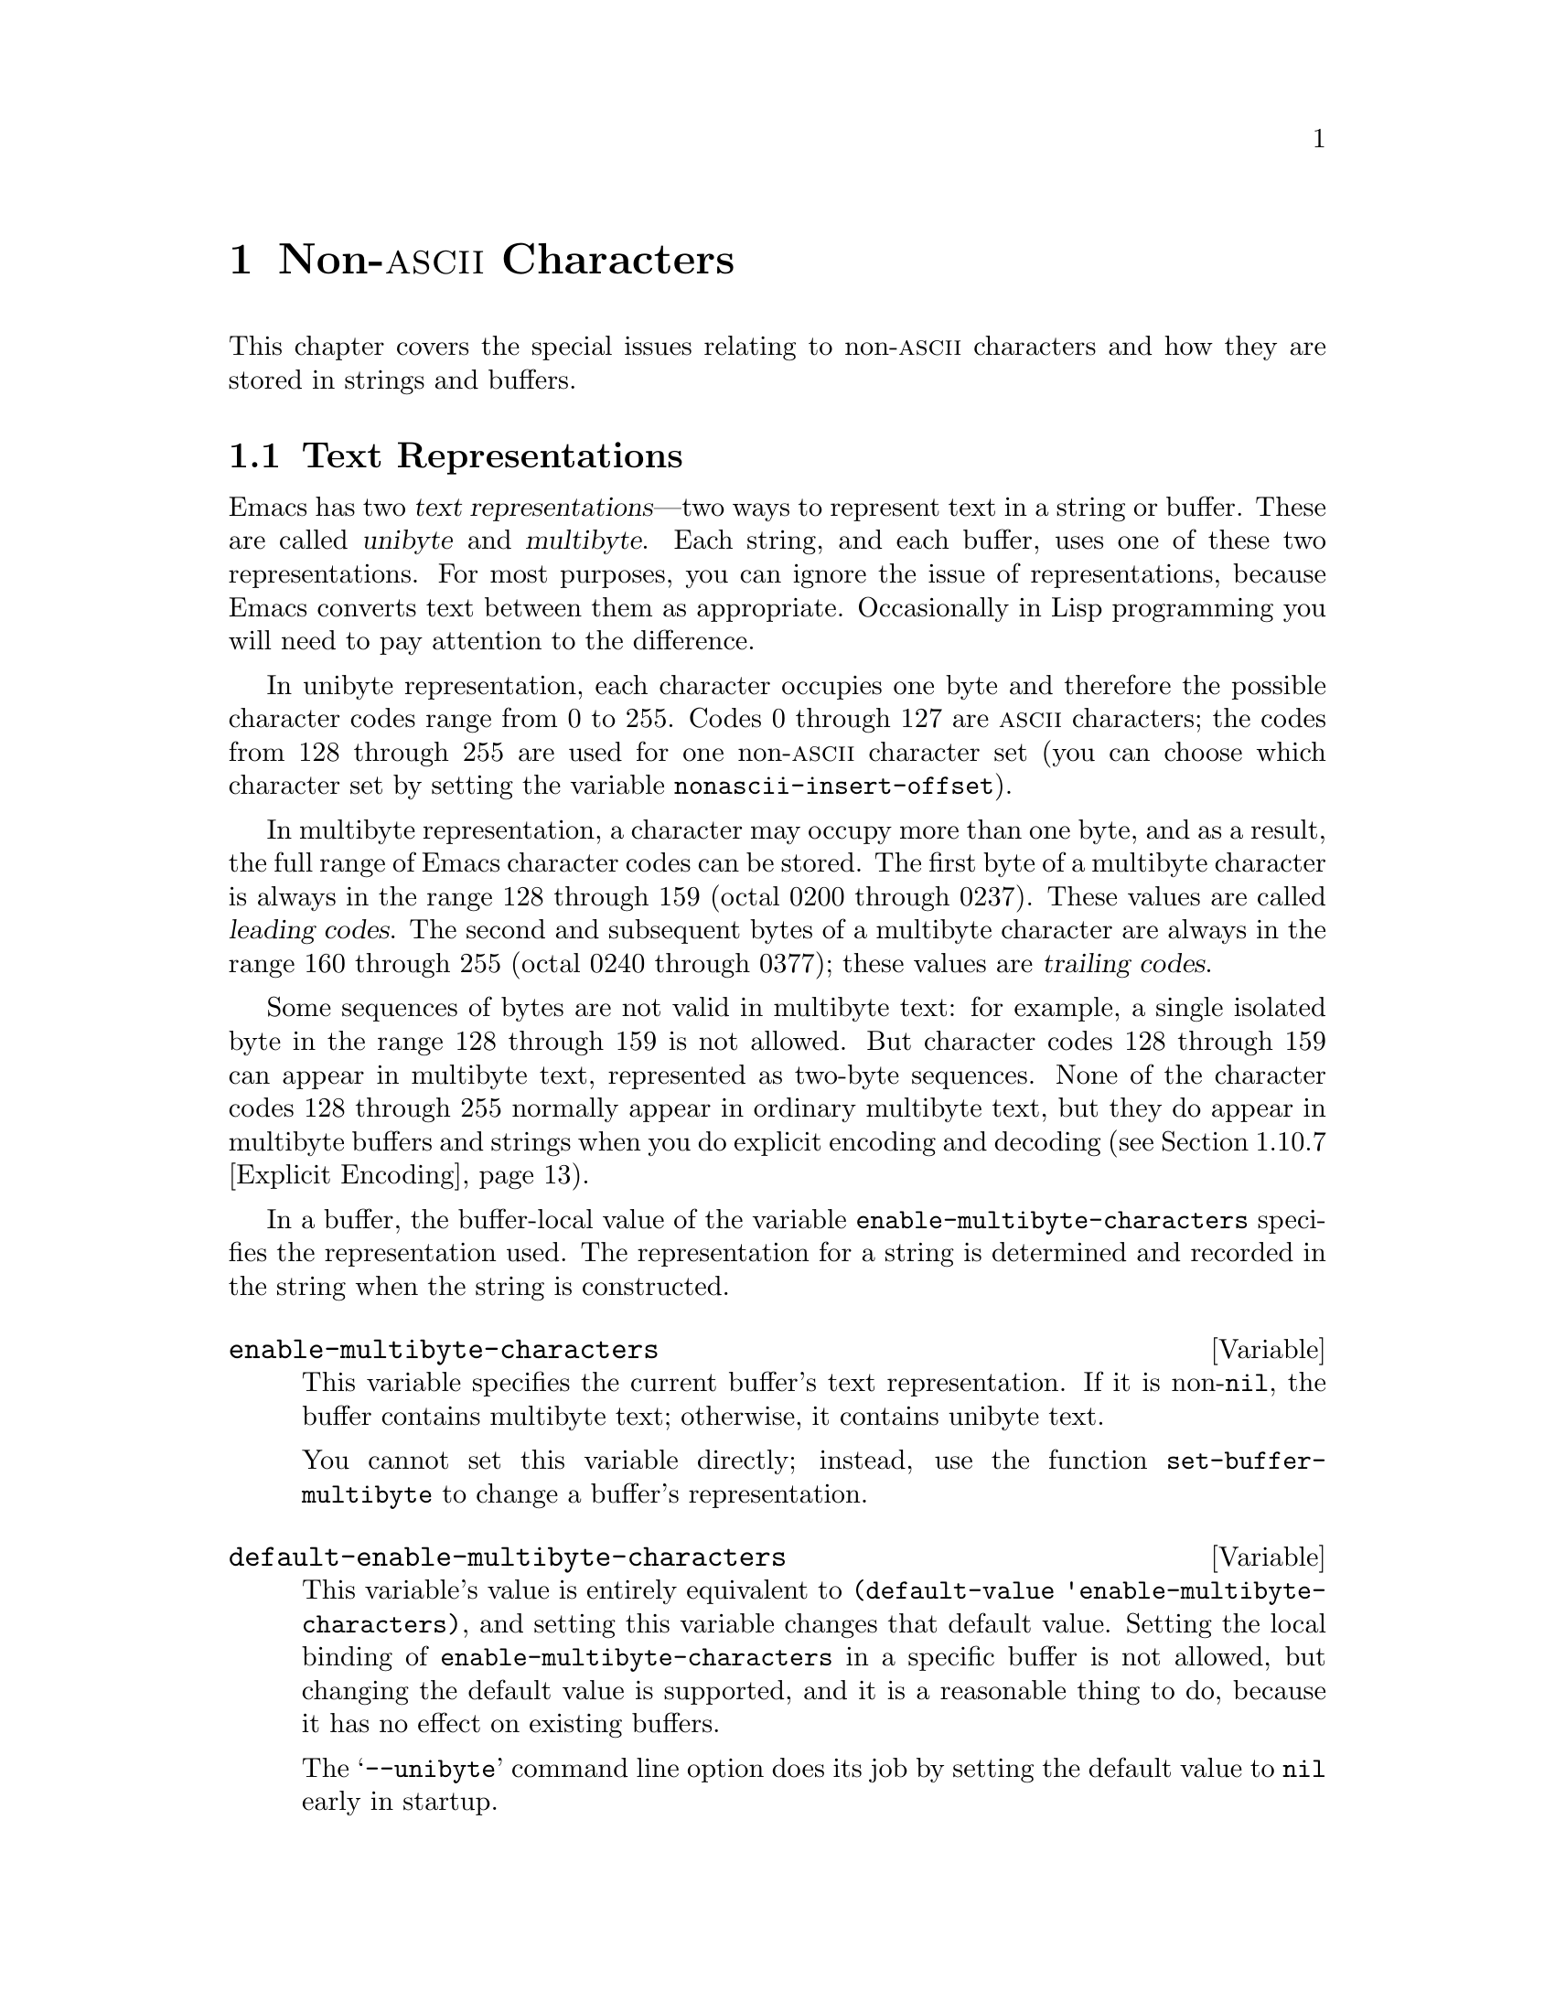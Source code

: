 @c -*-texinfo-*-
@c This is part of the GNU Emacs Lisp Reference Manual.
@c Copyright (C) 1998, 1999 Free Software Foundation, Inc. 
@c See the file elisp.texi for copying conditions.
@setfilename ../info/characters
@node Non-ASCII Characters, Searching and Matching, Text, Top
@chapter Non-@sc{ascii} Characters
@cindex multibyte characters
@cindex non-@sc{ascii} characters

  This chapter covers the special issues relating to non-@sc{ascii}
characters and how they are stored in strings and buffers.

@menu
* Text Representations::    Unibyte and multibyte representations
* Converting Representations::  Converting unibyte to multibyte and vice versa.
* Selecting a Representation::  Treating a byte sequence as unibyte or multi.
* Character Codes::         How unibyte and multibyte relate to
                                codes of individual characters.
* Character Sets::          The space of possible characters codes
                                is divided into various character sets.
* Chars and Bytes::         More information about multibyte encodings.
* Splitting Characters::    Converting a character to its byte sequence.
* Scanning Charsets::       Which character sets are used in a buffer?
* Translation of Characters::   Translation tables are used for conversion.
* Coding Systems::          Coding systems are conversions for saving files.
* Input Methods::           Input methods allow users to enter various
                                non-ASCII characters without speciak keyboards.
* Locales::                 Interacting with the POSIX locale.
@end menu

@node Text Representations
@section Text Representations
@cindex text representations

  Emacs has two @dfn{text representations}---two ways to represent text
in a string or buffer.  These are called @dfn{unibyte} and
@dfn{multibyte}.  Each string, and each buffer, uses one of these two
representations.  For most purposes, you can ignore the issue of
representations, because Emacs converts text between them as
appropriate.  Occasionally in Lisp programming you will need to pay
attention to the difference.

@cindex unibyte text
  In unibyte representation, each character occupies one byte and
therefore the possible character codes range from 0 to 255.  Codes 0
through 127 are @sc{ascii} characters; the codes from 128 through 255
are used for one non-@sc{ascii} character set (you can choose which
character set by setting the variable @code{nonascii-insert-offset}).

@cindex leading code
@cindex multibyte text
@cindex trailing codes
  In multibyte representation, a character may occupy more than one
byte, and as a result, the full range of Emacs character codes can be
stored.  The first byte of a multibyte character is always in the range
128 through 159 (octal 0200 through 0237).  These values are called
@dfn{leading codes}.  The second and subsequent bytes of a multibyte
character are always in the range 160 through 255 (octal 0240 through
0377); these values are @dfn{trailing codes}.

  Some sequences of bytes are not valid in multibyte text: for example,
a single isolated byte in the range 128 through 159 is not allowed.
But character codes 128 through 159 can appear in multibyte text,
represented as two-byte sequences.  None of the character codes 128
through 255 normally appear in ordinary multibyte text, but they do
appear in multibyte buffers and strings when you do explicit encoding
and decoding (@pxref{Explicit Encoding}).

  In a buffer, the buffer-local value of the variable
@code{enable-multibyte-characters} specifies the representation used.
The representation for a string is determined and recorded in the string
when the string is constructed.

@defvar enable-multibyte-characters
This variable specifies the current buffer's text representation.
If it is non-@code{nil}, the buffer contains multibyte text; otherwise,
it contains unibyte text.

You cannot set this variable directly; instead, use the function
@code{set-buffer-multibyte} to change a buffer's representation.
@end defvar

@defvar default-enable-multibyte-characters
This variable's value is entirely equivalent to @code{(default-value
'enable-multibyte-characters)}, and setting this variable changes that
default value.  Setting the local binding of
@code{enable-multibyte-characters} in a specific buffer is not allowed,
but changing the default value is supported, and it is a reasonable
thing to do, because it has no effect on existing buffers.

The @samp{--unibyte} command line option does its job by setting the
default value to @code{nil} early in startup.
@end defvar

@defun position-bytes position
@tindex position-bytes
Return the byte-position corresponding to buffer position @var{position}
in the current buffer.
@end defun

@defun byte-to-position byte-position
@tindex byte-to-position
Return the buffer position corresponding to byte-position
@var{byte-position} in the current buffer.
@end defun

@defun multibyte-string-p string
Return @code{t} if @var{string} is a multibyte string.
@end defun

@node Converting Representations
@section Converting Text Representations

  Emacs can convert unibyte text to multibyte; it can also convert
multibyte text to unibyte, though this conversion loses information.  In
general these conversions happen when inserting text into a buffer, or
when putting text from several strings together in one string.  You can
also explicitly convert a string's contents to either representation.

  Emacs chooses the representation for a string based on the text that
it is constructed from.  The general rule is to convert unibyte text to
multibyte text when combining it with other multibyte text, because the
multibyte representation is more general and can hold whatever
characters the unibyte text has.

  When inserting text into a buffer, Emacs converts the text to the
buffer's representation, as specified by
@code{enable-multibyte-characters} in that buffer.  In particular, when
you insert multibyte text into a unibyte buffer, Emacs converts the text
to unibyte, even though this conversion cannot in general preserve all
the characters that might be in the multibyte text.  The other natural
alternative, to convert the buffer contents to multibyte, is not
acceptable because the buffer's representation is a choice made by the
user that cannot be overridden automatically.

  Converting unibyte text to multibyte text leaves @sc{ascii} characters
unchanged, and likewise 128 through 159.  It converts the non-@sc{ascii}
codes 160 through 255 by adding the value @code{nonascii-insert-offset}
to each character code.  By setting this variable, you specify which
character set the unibyte characters correspond to (@pxref{Character
Sets}).  For example, if @code{nonascii-insert-offset} is 2048, which is
@code{(- (make-char 'latin-iso8859-1) 128)}, then the unibyte
non-@sc{ascii} characters correspond to Latin 1.  If it is 2688, which
is @code{(- (make-char 'greek-iso8859-7) 128)}, then they correspond to
Greek letters.

  Converting multibyte text to unibyte is simpler: it discards all but
the low 8 bits of each character code.  If @code{nonascii-insert-offset}
has a reasonable value, corresponding to the beginning of some character
set, this conversion is the inverse of the other: converting unibyte
text to multibyte and back to unibyte reproduces the original unibyte
text.

@defvar nonascii-insert-offset
This variable specifies the amount to add to a non-@sc{ascii} character
when converting unibyte text to multibyte.  It also applies when
@code{self-insert-command} inserts a character in the unibyte
non-@sc{ascii} range, 128 through 255.  However, the functions
@code{insert} and @code{insert-char} do not perform this conversion.

The right value to use to select character set @var{cs} is @code{(-
(make-char @var{cs}) 128)}.  If the value of
@code{nonascii-insert-offset} is zero, then conversion actually uses the
value for the Latin 1 character set, rather than zero.
@end defvar

@defvar nonascii-translation-table
This variable provides a more general alternative to
@code{nonascii-insert-offset}.  You can use it to specify independently
how to translate each code in the range of 128 through 255 into a
multibyte character.  The value should be a char-table, or @code{nil}.
If this is non-@code{nil}, it overrides @code{nonascii-insert-offset}.
@end defvar

@defun string-make-unibyte string
This function converts the text of @var{string} to unibyte
representation, if it isn't already, and returns the result.  If
@var{string} is a unibyte string, it is returned unchanged.
@end defun

@defun string-make-multibyte string
This function converts the text of @var{string} to multibyte
representation, if it isn't already, and returns the result.  If
@var{string} is a multibyte string, it is returned unchanged.
@end defun

@node Selecting a Representation
@section Selecting a Representation

  Sometimes it is useful to examine an existing buffer or string as
multibyte when it was unibyte, or vice versa.

@defun set-buffer-multibyte multibyte
Set the representation type of the current buffer.  If @var{multibyte}
is non-@code{nil}, the buffer becomes multibyte.  If @var{multibyte}
is @code{nil}, the buffer becomes unibyte.

This function leaves the buffer contents unchanged when viewed as a
sequence of bytes.  As a consequence, it can change the contents viewed
as characters; a sequence of two bytes which is treated as one character
in multibyte representation will count as two characters in unibyte
representation.  Character codes 128 through 159 are an exception.  They
are represented by one byte in a unibyte buffer, but when the buffer is
set to multibyte, they are converted to two-byte sequences, and vice
versa.

This function sets @code{enable-multibyte-characters} to record which
representation is in use.  It also adjusts various data in the buffer
(including overlays, text properties and markers) so that they cover the
same text as they did before.

You cannot use @code{set-buffer-multibyte} on an indirect buffer,
because indirect buffers always inherit the representation of the
base buffer.
@end defun

@defun string-as-unibyte string
This function returns a string with the same bytes as @var{string} but
treating each byte as a character.  This means that the value may have
more characters than @var{string} has.

If @var{string} is already a unibyte string, then the value is
@var{string} itself.
@end defun

@defun string-as-multibyte string
This function returns a string with the same bytes as @var{string} but
treating each multibyte sequence as one character.  This means that the
value may have fewer characters than @var{string} has.

If @var{string} is already a multibyte string, then the value is
@var{string} itself.
@end defun

@node Character Codes
@section Character Codes
@cindex character codes

  The unibyte and multibyte text representations use different character
codes.  The valid character codes for unibyte representation range from
0 to 255---the values that can fit in one byte.  The valid character
codes for multibyte representation range from 0 to 524287, but not all
values in that range are valid.  The values 128 through 255 are not
really proper in multibyte text, but they can occur if you do explicit
encoding and decoding (@pxref{Explicit Encoding}).  Some other character
codes cannot occur at all in multibyte text.  Only the @sc{ascii} codes
0 through 127 are truly legitimate in both representations.

@defun char-valid-p charcode &optional genericp
This returns @code{t} if @var{charcode} is valid for either one of the two
text representations.

@example
(char-valid-p 65)
     @result{} t
(char-valid-p 256)
     @result{} nil
(char-valid-p 2248)
     @result{} t
@end example

If the optional argument @var{genericp} is non-nil, this function
returns @code{t} if @var{charcode} is a generic character
(@pxref{Splitting Characters}).
@end defun

@node Character Sets
@section Character Sets
@cindex character sets

  Emacs classifies characters into various @dfn{character sets}, each of
which has a name which is a symbol.  Each character belongs to one and
only one character set.

  In general, there is one character set for each distinct script.  For
example, @code{latin-iso8859-1} is one character set,
@code{greek-iso8859-7} is another, and @code{ascii} is another.  An
Emacs character set can hold at most 9025 characters; therefore, in some
cases, characters that would logically be grouped together are split
into several character sets.  For example, one set of Chinese
characters, generally known as Big 5, is divided into two Emacs
character sets, @code{chinese-big5-1} and @code{chinese-big5-2}.

  @sc{ascii} characters are in character set @code{ascii}.  The
non-@sc{ascii} characters 128 through 159 are in character set
@code{eight-bit-control}, and codes 160 through 255 are in character set
@code{eight-bit-graphic}.

@defun charsetp object
Returns @code{t} if @var{object} is a symbol that names a character set,
@code{nil} otherwise.
@end defun

@defun charset-list
This function returns a list of all defined character set names.
@end defun

@defun char-charset character
This function returns the name of the character set that @var{character}
belongs to.
@end defun

@defun charset-plist charset
@tindex charset-plist
This function returns the charset property list of the character set
@var{charset}.  Although @var{charset} is a symbol, this is not the same
as the property list of that symbol.  Charset properties are used for
special purposes within Emacs; for example,
@code{preferred-coding-system} helps determine which coding system to
use to encode characters in a charset.
@end defun

@node Chars and Bytes
@section Characters and Bytes
@cindex bytes and characters

@cindex introduction sequence
@cindex dimension (of character set)
  In multibyte representation, each character occupies one or more
bytes.  Each character set has an @dfn{introduction sequence}, which is
normally one or two bytes long.  (Exception: the @sc{ascii} character
set and the @sc{eight-bit-graphic} character set have a zero-length
introduction sequence.)  The introduction sequence is the beginning of
the byte sequence for any character in the character set.  The rest of
the character's bytes distinguish it from the other characters in the
same character set.  Depending on the character set, there are either
one or two distinguishing bytes; the number of such bytes is called the
@dfn{dimension} of the character set.

@defun charset-dimension charset
This function returns the dimension of @var{charset}; at present, the
dimension is always 1 or 2.
@end defun

@defun charset-bytes charset
@tindex charset-bytes
This function returns the number of bytes used to represent a character
in character set @var{charset}.
@end defun

  This is the simplest way to determine the byte length of a character
set's introduction sequence:

@example
(- (charset-bytes @var{charset})
   (charset-dimension @var{charset}))
@end example

@node Splitting Characters
@section Splitting Characters

  The functions in this section convert between characters and the byte
values used to represent them.  For most purposes, there is no need to
be concerned with the sequence of bytes used to represent a character,
because Emacs translates automatically when necessary.

@defun split-char character
Return a list containing the name of the character set of
@var{character}, followed by one or two byte values (integers) which
identify @var{character} within that character set.  The number of byte
values is the character set's dimension.

@example
(split-char 2248)
     @result{} (latin-iso8859-1 72)
(split-char 65)
     @result{} (ascii 65)
(split-char 128)
     @result{} (eight-bit-control 128)
@end example
@end defun

@defun make-char charset &rest byte-values
This function returns the character in character set @var{charset}
identified by @var{byte-values}.  This is roughly the inverse of
@code{split-char}.  Normally, you should specify either one or two
@var{byte-values}, according to the dimension of @var{charset}.  For
example,

@example
(make-char 'latin-iso8859-1 72)
     @result{} 2248
@end example
@end defun

@cindex generic characters
  If you call @code{make-char} with no @var{byte-values}, the result is
a @dfn{generic character} which stands for @var{charset}.  A generic
character is an integer, but it is @emph{not} valid for insertion in the
buffer as a character.  It can be used in @code{char-table-range} to
refer to the whole character set (@pxref{Char-Tables}).
@code{char-valid-p} returns @code{nil} for generic characters.
For example:

@example
(make-char 'latin-iso8859-1)
     @result{} 2176
(char-valid-p 2176)
     @result{} nil
(char-valid-p 2176 t)
     @result{} t
(split-char 2176)
     @result{} (latin-iso8859-1 0)
@end example

The character sets @sc{ascii}, @sc{eight-bit-control}, and
@sc{eight-bit-graphic} don't have corresponding generic characters.

@node Scanning Charsets
@section Scanning for Character Sets

  Sometimes it is useful to find out which character sets appear in a
part of a buffer or a string.  One use for this is in determining which
coding systems (@pxref{Coding Systems}) are capable of representing all
of the text in question.

@defun find-charset-region beg end &optional translation
This function returns a list of the character sets that appear in the
current buffer between positions @var{beg} and @var{end}.

The optional argument @var{translation} specifies a translation table to
be used in scanning the text (@pxref{Translation of Characters}).  If it
is non-@code{nil}, then each character in the region is translated
through this table, and the value returned describes the translated
characters instead of the characters actually in the buffer.
@end defun

@defun find-charset-string string &optional translation
This function returns a list of the character sets that appear in the
string @var{string}.  It is just like @code{find-charset-region}, except
that it applies to the contents of @var{string} instead of part of the
current buffer.
@end defun

@node Translation of Characters
@section Translation of Characters
@cindex character translation tables
@cindex translation tables

  A @dfn{translation table} specifies a mapping of characters
into characters.  These tables are used in encoding and decoding, and
for other purposes.  Some coding systems specify their own particular
translation tables; there are also default translation tables which
apply to all other coding systems.

@defun make-translation-table &rest translations
This function returns a translation table based on the argument
@var{translations}.  Each element of
@var{translations} should be a list of the form @code{(@var{from}
. @var{to})}; this says to translate the character @var{from} into
@var{to}.

You can also map one whole character set into another character set with
the same dimension.  To do this, you specify a generic character (which
designates a character set) for @var{from} (@pxref{Splitting Characters}).
In this case, @var{to} should also be a generic character, for another
character set of the same dimension.  Then the translation table
translates each character of @var{from}'s character set into the
corresponding character of @var{to}'s character set.
@end defun

  In decoding, the translation table's translations are applied to the
characters that result from ordinary decoding.  If a coding system has
property @code{character-translation-table-for-decode}, that specifies
the translation table to use.  Otherwise, if
@code{standard-translation-table-for-decode} is non-@code{nil}, decoding
uses that table.

  In encoding, the translation table's translations are applied to the
characters in the buffer, and the result of translation is actually
encoded.  If a coding system has property
@code{character-translation-table-for-encode}, that specifies the
translation table to use.  Otherwise the variable
@code{standard-translation-table-for-encode} specifies the translation
table.

@defvar standard-translation-table-for-decode
This is the default translation table for decoding, for
coding systems that don't specify any other translation table.
@end defvar

@defvar standard-translation-table-for-encode
This is the default translation table for encoding, for
coding systems that don't specify any other translation table.
@end defvar

@node Coding Systems
@section Coding Systems

@cindex coding system
  When Emacs reads or writes a file, and when Emacs sends text to a
subprocess or receives text from a subprocess, it normally performs
character code conversion and end-of-line conversion as specified
by a particular @dfn{coding system}.

  How to define a coding system is an arcane matter, and is not
documented here.

@menu
* Coding System Basics::        Basic concepts.
* Encoding and I/O::            How file I/O functions handle coding systems.
* Lisp and Coding Systems::     Functions to operate on coding system names.
* User-Chosen Coding Systems::  Asking the user to choose a coding system.
* Default Coding Systems::      Controlling the default choices.
* Specifying Coding Systems::   Requesting a particular coding system
                                    for a single file operation.
* Explicit Encoding::           Encoding or decoding text without doing I/O.
* Terminal I/O Encoding::       Use of encoding for terminal I/O.
* MS-DOS File Types::           How DOS "text" and "binary" files
                                    relate to coding systems.
@end menu

@node Coding System Basics
@subsection Basic Concepts of Coding Systems

@cindex character code conversion
  @dfn{Character code conversion} involves conversion between the encoding
used inside Emacs and some other encoding.  Emacs supports many
different encodings, in that it can convert to and from them.  For
example, it can convert text to or from encodings such as Latin 1, Latin
2, Latin 3, Latin 4, Latin 5, and several variants of ISO 2022.  In some
cases, Emacs supports several alternative encodings for the same
characters; for example, there are three coding systems for the Cyrillic
(Russian) alphabet: ISO, Alternativnyj, and KOI8.

  Most coding systems specify a particular character code for
conversion, but some of them leave the choice unspecified---to be chosen
heuristically for each file, based on the data.

@cindex end of line conversion
  @dfn{End of line conversion} handles three different conventions used
on various systems for representing end of line in files.  The Unix
convention is to use the linefeed character (also called newline).  The
DOS convention is to use a carriage-return and a linefeed at the end of
a line.  The Mac convention is to use just carriage-return.

@cindex base coding system
@cindex variant coding system
  @dfn{Base coding systems} such as @code{latin-1} leave the end-of-line
conversion unspecified, to be chosen based on the data.  @dfn{Variant
coding systems} such as @code{latin-1-unix}, @code{latin-1-dos} and
@code{latin-1-mac} specify the end-of-line conversion explicitly as
well.  Most base coding systems have three corresponding variants whose
names are formed by adding @samp{-unix}, @samp{-dos} and @samp{-mac}.

  The coding system @code{raw-text} is special in that it prevents
character code conversion, and causes the buffer visited with that
coding system to be a unibyte buffer.  It does not specify the
end-of-line conversion, allowing that to be determined as usual by the
data, and has the usual three variants which specify the end-of-line
conversion.  @code{no-conversion} is equivalent to @code{raw-text-unix}:
it specifies no conversion of either character codes or end-of-line.

  The coding system @code{emacs-mule} specifies that the data is
represented in the internal Emacs encoding.  This is like
@code{raw-text} in that no code conversion happens, but different in
that the result is multibyte data.

@defun coding-system-get coding-system property
This function returns the specified property of the coding system
@var{coding-system}.  Most coding system properties exist for internal
purposes, but one that you might find useful is @code{mime-charset}.
That property's value is the name used in MIME for the character coding
which this coding system can read and write.  Examples:

@example
(coding-system-get 'iso-latin-1 'mime-charset)
     @result{} iso-8859-1
(coding-system-get 'iso-2022-cn 'mime-charset)
     @result{} iso-2022-cn
(coding-system-get 'cyrillic-koi8 'mime-charset)
     @result{} koi8-r
@end example

The value of the @code{mime-charset} property is also defined
as an alias for the coding system.
@end defun

@node Encoding and I/O
@subsection Encoding and I/O

  The principal purpose of coding systems is for use in reading and
writing files.  The function @code{insert-file-contents} uses
a coding system for decoding the file data, and @code{write-region}
uses one to encode the buffer contents.

  You can specify the coding system to use either explicitly
(@pxref{Specifying Coding Systems}), or implicitly using the defaulting
mechanism (@pxref{Default Coding Systems}).  But these methods may not
completely specify what to do.  For example, they may choose a coding
system such as @code{undefined} which leaves the character code
conversion to be determined from the data.  In these cases, the I/O
operation finishes the job of choosing a coding system.  Very often
you will want to find out afterwards which coding system was chosen.

@defvar buffer-file-coding-system
This variable records the coding system that was used for visiting the
current buffer.  It is used for saving the buffer, and for writing part
of the buffer with @code{write-region}.  When those operations ask the
user to specify a different coding system,
@code{buffer-file-coding-system} is updated to the coding system
specified.

However, @code{buffer-file-coding-system} does not affect sending text
to a subprocess.
@end defvar

@defvar save-buffer-coding-system
This variable specifies the coding system for saving the buffer (by
overriding @code{buffer-file-coding-system}).  Note that it is not used
for @code{write-region}.

When a command to save the buffer starts out to use
@code{buffer-file-coding-system} (or @code{save-buffer-coding-system}),
and that coding system cannot handle
the actual text in the buffer, the command asks the user to choose
another coding system.  After that happens, the command also updates
@code{buffer-file-coding-system} to represent the coding system that the
user specified.
@end defvar

@defvar last-coding-system-used
I/O operations for files and subprocesses set this variable to the
coding system name that was used.  The explicit encoding and decoding
functions (@pxref{Explicit Encoding}) set it too.

@strong{Warning:} Since receiving subprocess output sets this variable,
it can change whenever Emacs waits; therefore, you should copy the
value shortly after the function call that stores the value you are
interested in.
@end defvar

  The variable @code{selection-coding-system} specifies how to encode
selections for the window system.  @xref{Window System Selections}.

@node Lisp and Coding Systems
@subsection Coding Systems in Lisp

  Here are the Lisp facilities for working with coding systems:

@defun coding-system-list &optional base-only
This function returns a list of all coding system names (symbols).  If
@var{base-only} is non-@code{nil}, the value includes only the
base coding systems.  Otherwise, it includes alias and variant coding
systems as well.
@end defun

@defun coding-system-p object
This function returns @code{t} if @var{object} is a coding system
name.
@end defun

@defun check-coding-system coding-system
This function checks the validity of @var{coding-system}.
If that is valid, it returns @var{coding-system}.
Otherwise it signals an error with condition @code{coding-system-error}.
@end defun

@defun coding-system-change-eol-conversion coding-system eol-type
This function returns a coding system which is like @var{coding-system}
except for its eol conversion, which is specified by @code{eol-type}.
@var{eol-type} should be @code{unix}, @code{dos}, @code{mac}, or
@code{nil}.  If it is @code{nil}, the returned coding system determines
the end-of-line conversion from the data.
@end defun

@defun coding-system-change-text-conversion eol-coding text-coding
This function returns a coding system which uses the end-of-line
conversion of @var{eol-coding}, and the text conversion of
@var{text-coding}.  If @var{text-coding} is @code{nil}, it returns
@code{undecided}, or one of its variants according to @var{eol-coding}.
@end defun

@defun find-coding-systems-region from to
This function returns a list of coding systems that could be used to
encode a text between @var{from} and @var{to}.  All coding systems in
the list can safely encode any multibyte characters in that portion of
the text.

If the text contains no multibyte characters, the function returns the
list @code{(undecided)}.
@end defun

@defun find-coding-systems-string string
This function returns a list of coding systems that could be used to
encode the text of @var{string}.  All coding systems in the list can
safely encode any multibyte characters in @var{string}.  If the text
contains no multibyte characters, this returns the list
@code{(undecided)}.
@end defun

@defun find-coding-systems-for-charsets charsets
This function returns a list of coding systems that could be used to
encode all the character sets in the list @var{charsets}.
@end defun

@defun detect-coding-region start end &optional highest
This function chooses a plausible coding system for decoding the text
from @var{start} to @var{end}.  This text should be a byte sequence
(@pxref{Explicit Encoding}).

Normally this function returns a list of coding systems that could
handle decoding the text that was scanned.  They are listed in order of
decreasing priority.  But if @var{highest} is non-@code{nil}, then the
return value is just one coding system, the one that is highest in
priority.

If the region contains only @sc{ascii} characters, the value
is @code{undecided} or @code{(undecided)}.
@end defun

@defun detect-coding-string string highest
This function is like @code{detect-coding-region} except that it
operates on the contents of @var{string} instead of bytes in the buffer.
@end defun

  @xref{Process Information}, for how to examine or set the coding
systems used for I/O to a subprocess.

@node User-Chosen Coding Systems
@subsection User-Chosen Coding Systems

@defun select-safe-coding-system from to &optional preferred-coding-system
This function selects a coding system for encoding the text between
@var{from} and @var{to}, asking the user to choose if necessary.

The optional argument @var{preferred-coding-system} specifies a coding
system to try first.  If that one can handle the text in the specified
region, then it is used.  If this argument is omitted, the current
buffer's value of @code{buffer-file-coding-system} is tried first.

If the region contains some multibyte characters that the preferred
coding system cannot encode, this function asks the user to choose from
a list of coding systems which can encode the text, and returns the
user's choice.

One other kludgy feature: if @var{from} is a string, the string is the
target text, and @var{to} is ignored.
@end defun

  Here are two functions you can use to let the user specify a coding
system, with completion.  @xref{Completion}.

@defun read-coding-system prompt &optional default
This function reads a coding system using the minibuffer, prompting with
string @var{prompt}, and returns the coding system name as a symbol.  If
the user enters null input, @var{default} specifies which coding system
to return.  It should be a symbol or a string.
@end defun

@defun read-non-nil-coding-system prompt
This function reads a coding system using the minibuffer, prompting with
string @var{prompt}, and returns the coding system name as a symbol.  If
the user tries to enter null input, it asks the user to try again.
@xref{Coding Systems}.
@end defun

@node Default Coding Systems
@subsection Default Coding Systems

  This section describes variables that specify the default coding
system for certain files or when running certain subprograms, and the
function that I/O operations use to access them.

  The idea of these variables is that you set them once and for all to the
defaults you want, and then do not change them again.  To specify a
particular coding system for a particular operation in a Lisp program,
don't change these variables; instead, override them using
@code{coding-system-for-read} and @code{coding-system-for-write}
(@pxref{Specifying Coding Systems}).

@defvar file-coding-system-alist
This variable is an alist that specifies the coding systems to use for
reading and writing particular files.  Each element has the form
@code{(@var{pattern} . @var{coding})}, where @var{pattern} is a regular
expression that matches certain file names.  The element applies to file
names that match @var{pattern}.

The @sc{cdr} of the element, @var{coding}, should be either a coding
system, a cons cell containing two coding systems, or a function name (a
symbol with a function definition).  If @var{coding} is a coding system,
that coding system is used for both reading the file and writing it.  If
@var{coding} is a cons cell containing two coding systems, its @sc{car}
specifies the coding system for decoding, and its @sc{cdr} specifies the
coding system for encoding.

If @var{coding} is a function name, the function must return a coding
system or a cons cell containing two coding systems.  This value is used
as described above.
@end defvar

@defvar process-coding-system-alist
This variable is an alist specifying which coding systems to use for a
subprocess, depending on which program is running in the subprocess.  It
works like @code{file-coding-system-alist}, except that @var{pattern} is
matched against the program name used to start the subprocess.  The coding
system or systems specified in this alist are used to initialize the
coding systems used for I/O to the subprocess, but you can specify
other coding systems later using @code{set-process-coding-system}.
@end defvar

  @strong{Warning:} Coding systems such as @code{undecided}, which
determine the coding system from the data, do not work entirely reliably
with asynchronous subprocess output.  This is because Emacs handles
asynchronous subprocess output in batches, as it arrives.  If the coding
system leaves the character code conversion unspecified, or leaves the
end-of-line conversion unspecified, Emacs must try to detect the proper
conversion from one batch at a time, and this does not always work.

  Therefore, with an asynchronous subprocess, if at all possible, use a
coding system which determines both the character code conversion and
the end of line conversion---that is, one like @code{latin-1-unix},
rather than @code{undecided} or @code{latin-1}.

@defvar network-coding-system-alist
This variable is an alist that specifies the coding system to use for
network streams.  It works much like @code{file-coding-system-alist},
with the difference that the @var{pattern} in an element may be either a
port number or a regular expression.  If it is a regular expression, it
is matched against the network service name used to open the network
stream.
@end defvar

@defvar default-process-coding-system
This variable specifies the coding systems to use for subprocess (and
network stream) input and output, when nothing else specifies what to
do.

The value should be a cons cell of the form @code{(@var{input-coding}
. @var{output-coding})}.  Here @var{input-coding} applies to input from
the subprocess, and @var{output-coding} applies to output to it.
@end defvar

@defun find-operation-coding-system operation &rest arguments
This function returns the coding system to use (by default) for
performing @var{operation} with @var{arguments}.  The value has this
form:

@example
(@var{decoding-system} @var{encoding-system})
@end example

The first element, @var{decoding-system}, is the coding system to use
for decoding (in case @var{operation} does decoding), and
@var{encoding-system} is the coding system for encoding (in case
@var{operation} does encoding).

The argument @var{operation} should be a symbol, one of
@code{insert-file-contents}, @code{write-region}, @code{call-process},
@code{call-process-region}, @code{start-process}, or
@code{open-network-stream}.  These are the names of the Emacs I/O primitives
that can do coding system conversion.

The remaining arguments should be the same arguments that might be given
to that I/O primitive.  Depending on the primitive, one of those
arguments is selected as the @dfn{target}.  For example, if
@var{operation} does file I/O, whichever argument specifies the file
name is the target.  For subprocess primitives, the process name is the
target.  For @code{open-network-stream}, the target is the service name
or port number.

This function looks up the target in @code{file-coding-system-alist},
@code{process-coding-system-alist}, or
@code{network-coding-system-alist}, depending on @var{operation}.
@xref{Default Coding Systems}.
@end defun

@node Specifying Coding Systems
@subsection Specifying a Coding System for One Operation

  You can specify the coding system for a specific operation by binding
the variables @code{coding-system-for-read} and/or
@code{coding-system-for-write}.

@defvar coding-system-for-read
If this variable is non-@code{nil}, it specifies the coding system to
use for reading a file, or for input from a synchronous subprocess.

It also applies to any asynchronous subprocess or network stream, but in
a different way: the value of @code{coding-system-for-read} when you
start the subprocess or open the network stream specifies the input
decoding method for that subprocess or network stream.  It remains in
use for that subprocess or network stream unless and until overridden.

The right way to use this variable is to bind it with @code{let} for a
specific I/O operation.  Its global value is normally @code{nil}, and
you should not globally set it to any other value.  Here is an example
of the right way to use the variable:

@example
;; @r{Read the file with no character code conversion.}
;; @r{Assume @sc{crlf} represents end-of-line.}
(let ((coding-system-for-write 'emacs-mule-dos))
  (insert-file-contents filename))
@end example

When its value is non-@code{nil}, @code{coding-system-for-read} takes
precedence over all other methods of specifying a coding system to use for
input, including @code{file-coding-system-alist},
@code{process-coding-system-alist} and
@code{network-coding-system-alist}.
@end defvar

@defvar coding-system-for-write
This works much like @code{coding-system-for-read}, except that it
applies to output rather than input.  It affects writing to files,
as well as sending output to subprocesses and net connections.

When a single operation does both input and output, as do
@code{call-process-region} and @code{start-process}, both
@code{coding-system-for-read} and @code{coding-system-for-write}
affect it.
@end defvar

@defvar inhibit-eol-conversion
When this variable is non-@code{nil}, no end-of-line conversion is done,
no matter which coding system is specified.  This applies to all the
Emacs I/O and subprocess primitives, and to the explicit encoding and
decoding functions (@pxref{Explicit Encoding}).
@end defvar

@node Explicit Encoding
@subsection Explicit Encoding and Decoding
@cindex encoding text
@cindex decoding text

  All the operations that transfer text in and out of Emacs have the
ability to use a coding system to encode or decode the text.
You can also explicitly encode and decode text using the functions
in this section.

  The result of encoding, and the input to decoding, are not ordinary
text.  They logically consist of a series of byte values; that is, a
series of characters whose codes are in the range 0 through 255.  In a
multibyte buffer or string, character codes 128 through 159 are
represented by multibyte sequences, but this is invisible to Lisp
programs.

  The usual way to read a file into a buffer as a sequence of bytes, so
you can decode the contents explicitly, is with
@code{insert-file-contents-literally} (@pxref{Reading from Files});
alternatively, specify a non-@code{nil} @var{rawfile} argument when
visiting a file with @code{find-file-noselect}.  These methods result in
a unibyte buffer.

  The usual way to use the byte sequence that results from explicitly
encoding text is to copy it to a file or process---for example, to write
it with @code{write-region} (@pxref{Writing to Files}), and suppress
encoding by binding @code{coding-system-for-write} to
@code{no-conversion}.

  Here are the functions to perform explicit encoding or decoding.  The
decoding functions produce sequences of bytes; the encoding functions
are meant to operate on sequences of bytes.  All of these functions
discard text properties.

@defun encode-coding-region start end coding-system
This function encodes the text from @var{start} to @var{end} according
to coding system @var{coding-system}.  The encoded text replaces the
original text in the buffer.  The result of encoding is logically a
sequence of bytes, but the buffer remains multibyte if it was multibyte
before.
@end defun

@defun encode-coding-string string coding-system
This function encodes the text in @var{string} according to coding
system @var{coding-system}.  It returns a new string containing the
encoded text.  The result of encoding is a unibyte string.
@end defun

@defun decode-coding-region start end coding-system
This function decodes the text from @var{start} to @var{end} according
to coding system @var{coding-system}.  The decoded text replaces the
original text in the buffer.  To make explicit decoding useful, the text
before decoding ought to be a sequence of byte values, but both
multibyte and unibyte buffers are acceptable.
@end defun

@defun decode-coding-string string coding-system
This function decodes the text in @var{string} according to coding
system @var{coding-system}.  It returns a new string containing the
decoded text.  To make explicit decoding useful, the contents of
@var{string} ought to be a sequence of byte values, but a multibyte
string is acceptable.
@end defun

@node Terminal I/O Encoding
@subsection Terminal I/O Encoding

  Emacs can decode keyboard input using a coding system, and encode
terminal output.  This is useful for terminals that transmit or display
text using a particular encoding such as Latin-1.  Emacs does not set
@code{last-coding-system-used} for encoding or decoding for the
terminal.

@defun keyboard-coding-system
This function returns the coding system that is in use for decoding
keyboard input---or @code{nil} if no coding system is to be used.
@end defun

@defun set-keyboard-coding-system coding-system
This function specifies @var{coding-system} as the coding system to
use for decoding keyboard input.  If @var{coding-system} is @code{nil},
that means do not decode keyboard input.
@end defun

@defun terminal-coding-system
This function returns the coding system that is in use for encoding
terminal output---or @code{nil} for no encoding.
@end defun

@defun set-terminal-coding-system coding-system
This function specifies @var{coding-system} as the coding system to use
for encoding terminal output.  If @var{coding-system} is @code{nil},
that means do not encode terminal output.
@end defun

@node MS-DOS File Types
@subsection MS-DOS File Types
@cindex DOS file types
@cindex MS-DOS file types
@cindex Windows file types
@cindex file types on MS-DOS and Windows
@cindex text files and binary files
@cindex binary files and text files

  On MS-DOS and Microsoft Windows, Emacs guesses the appropriate
end-of-line conversion for a file by looking at the file's name.  This
feature classifies files as @dfn{text files} and @dfn{binary files}.  By
``binary file'' we mean a file of literal byte values that are not
necessarily meant to be characters; Emacs does no end-of-line conversion
and no character code conversion for them.  On the other hand, the bytes
in a text file are intended to represent characters; when you create a
new file whose name implies that it is a text file, Emacs uses DOS
end-of-line conversion.

@defvar buffer-file-type
This variable, automatically buffer-local in each buffer, records the
file type of the buffer's visited file.  When a buffer does not specify
a coding system with @code{buffer-file-coding-system}, this variable is
used to determine which coding system to use when writing the contents
of the buffer.  It should be @code{nil} for text, @code{t} for binary.
If it is @code{t}, the coding system is @code{no-conversion}.
Otherwise, @code{undecided-dos} is used.

Normally this variable is set by visiting a file; it is set to
@code{nil} if the file was visited without any actual conversion.
@end defvar

@defopt file-name-buffer-file-type-alist
This variable holds an alist for recognizing text and binary files.
Each element has the form (@var{regexp} . @var{type}), where
@var{regexp} is matched against the file name, and @var{type} may be
@code{nil} for text, @code{t} for binary, or a function to call to
compute which.  If it is a function, then it is called with a single
argument (the file name) and should return @code{t} or @code{nil}.

When running on MS-DOS or MS-Windows, Emacs checks this alist to decide
which coding system to use when reading a file.  For a text file,
@code{undecided-dos} is used.  For a binary file, @code{no-conversion}
is used.

If no element in this alist matches a given file name, then
@code{default-buffer-file-type} says how to treat the file.
@end defopt

@defopt default-buffer-file-type
This variable says how to handle files for which
@code{file-name-buffer-file-type-alist} says nothing about the type.

If this variable is non-@code{nil}, then these files are treated as
binary: the coding system @code{no-conversion} is used.  Otherwise,
nothing special is done for them---the coding system is deduced solely
from the file contents, in the usual Emacs fashion.
@end defopt

@node Input Methods
@section Input Methods
@cindex input methods

  @dfn{Input methods} provide convenient ways of entering non-@sc{ascii}
characters from the keyboard.  Unlike coding systems, which translate
non-@sc{ascii} characters to and from encodings meant to be read by
programs, input methods provide human-friendly commands.  (@xref{Input
Methods,,, emacs, The GNU Emacs Manual}, for information on how users
use input methods to enter text.)  How to define input methods is not
yet documented in this manual, but here we describe how to use them.

  Each input method has a name, which is currently a string;
in the future, symbols may also be usable as input method names.

@defvar current-input-method
This variable holds the name of the input method now active in the
current buffer.  (It automatically becomes local in each buffer when set
in any fashion.)  It is @code{nil} if no input method is active in the
buffer now.
@end defvar

@defvar default-input-method
This variable holds the default input method for commands that choose an
input method.  Unlike @code{current-input-method}, this variable is
normally global.
@end defvar

@defun set-input-method input-method
This function activates input method @var{input-method} for the current
buffer.  It also sets @code{default-input-method} to @var{input-method}.
If @var{input-method} is @code{nil}, this function deactivates any input
method for the current buffer.
@end defun

@defun read-input-method-name prompt &optional default inhibit-null
This function reads an input method name with the minibuffer, prompting
with @var{prompt}.  If @var{default} is non-@code{nil}, that is returned
by default, if the user enters empty input.  However, if
@var{inhibit-null} is non-@code{nil}, empty input signals an error.

The returned value is a string.
@end defun

@defvar input-method-alist
This variable defines all the supported input methods.
Each element defines one input method, and should have the form:

@example
(@var{input-method} @var{language-env} @var{activate-func}
 @var{title} @var{description} @var{args}...)
@end example

Here @var{input-method} is the input method name, a string;
@var{language-env} is another string, the name of the language
environment this input method is recommended for.  (That serves only for
documentation purposes.)

@var{activate-func} is a function to call to activate this method.  The
@var{args}, if any, are passed as arguments to @var{activate-func}.  All
told, the arguments to @var{activate-func} are @var{input-method} and
the @var{args}.

@var{title} is a string to display in the mode line while this method is
active.  @var{description} is a string describing this method and what
it is good for.
@end defvar

  The fundamental interface to input methods is through the
variable @code{input-method-function}.  @xref{Reading One Event}.

@node Locales
@section Locales
@cindex locale

  POSIX defines a concept of ``locales'' which control which language
to use in language-related features.  These Emacs variables control
how Emacs interacts with these features.

@defvar locale-coding-system
@tindex locale-coding-system
This variable specifies the coding system to use for decoding system
error messages, for encoding the format argument to
@code{format-time-string}, and for decoding the return value of
@code{format-time-string}.
@end defvar

@defvar system-messages-locale
@tindex system-messages-locale
This variable specifies the locale to use for generating system error
messages.  Changing the locale can cause messages to come out in a
different language or in a different orthography.  If the variable is
@code{nil}, the locale is specified by environment variables in the
usual POSIX fashion.
@end defvar

@defvar system-time-locale
@tindex system-time-locale
This variable specifies the locale to use for formatting time values.
Changing the locale can cause messages to appear according to the
conventions of a different language.  If the variable is @code{nil}, the
locale is specified by environment variables in the usual POSIX fashion.
@end defvar

